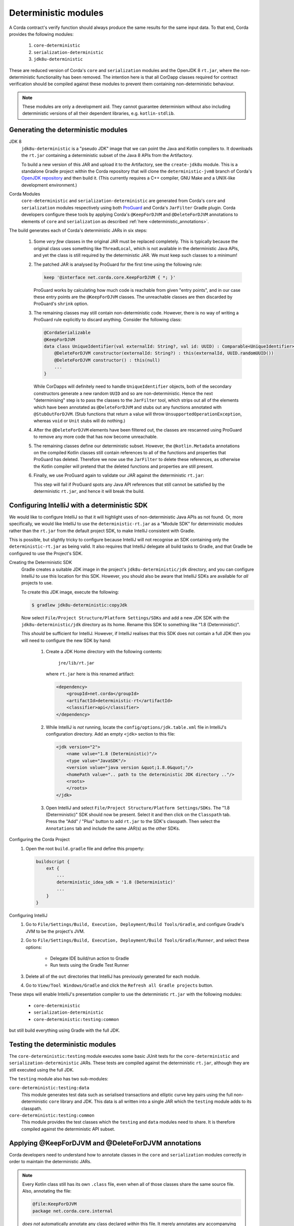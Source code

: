 .. raw:: html

    <style> .red {color:red} </style>

.. role:: red

Deterministic modules
=====================

A Corda contract's verify function should always produce the same results for the same input data. To that end,
Corda provides the following modules:
 
 #. ``core-deterministic``
 #. ``serialization-deterministic``
 #. ``jdk8u-deterministic``

These are reduced version of Corda's ``core`` and ``serialization`` modules and the OpenJDK 8 ``rt.jar``, where the
non-deterministic functionality has been removed. The intention here is that all CorDapp classes required for
contract verification should be compiled against these modules to prevent them containing non-deterministic behaviour.

.. note:: These modules are only a development aid. They cannot guarantee determinism without also including
          deterministic versions of all their dependent libraries, e.g. ``kotlin-stdlib``.

Generating the deterministic modules
------------------------------------

JDK 8
  ``jdk8u-deterministic`` is a "pseudo JDK" image that we can point the Java and Kotlin compilers to. It downloads the
  ``rt.jar`` containing a deterministic subset of the Java 8 APIs from the Artifactory.

  To build a new version of this JAR and upload it to the Artifactory, see the ``create-jdk8u`` module. This is a
  standalone Gradle project within the Corda repository that will clone the ``deterministic-jvm8`` branch of Corda's
  `OpenJDK repository <https://github.com/corda/openjdk>`_ and then build it. (This currently requires a C++ compiler,
  GNU Make and a UNIX-like development environment.)

Corda Modules
  ``core-deterministic`` and ``serialization-deterministic`` are generated from Corda's ``core`` and ``serialization``
  modules respectively using both `ProGuard <https://www.guardsquare.com/en/proguard>`_ and Corda's ``JarFilter`` Gradle
  plugin. Corda developers configure these tools by applying Corda's ``@KeepForDJVM`` and ``@DeleteForDJVM``
  annotations to elements of ``core`` and ``serialization`` as described :ref:`here <deterministic_annotations>`.

The build generates each of Corda's deterministic JARs in six steps:

 #. Some *very few* classes in the original JAR must be replaced completely. This is typically because the original
    class uses something like ``ThreadLocal``, which is not available in the deterministic Java APIs, and yet the
    class is still required by the deterministic JAR. We must keep such classes to a minimum!
 #. The patched JAR is analysed by ProGuard for the first time using the following rule:

    .. sourcecode:: groovy

        keep '@interface net.corda.core.KeepForDJVM { *; }'

    ..

    ProGuard works by calculating how much code is reachable from given "entry points", and in our case these entry
    points are the ``@KeepForDJVM`` classes. The unreachable classes are then discarded by ProGuard's ``shrink``
    option.
 #. The remaining classes may still contain non-deterministic code. However, there is no way of writing a ProGuard rule
    explicitly to discard anything. Consider the following class:

    .. sourcecode:: kotlin

        @CordaSerializable
        @KeepForDJVM
        data class UniqueIdentifier(val externalId: String?, val id: UUID) : Comparable<UniqueIdentifier> {
            @DeleteForDJVM constructor(externalId: String?) : this(externalId, UUID.randomUUID())
            @DeleteForDJVM constructor() : this(null)
            ...
        }

    ..

    While CorDapps will definitely need to handle ``UniqueIdentifier`` objects, both of the secondary constructors
    generate a new random ``UUID`` and so are non-deterministic. Hence the next "determinising" step is to pass the
    classes to the ``JarFilter`` tool, which strips out all of the elements which have been annotated as
    ``@DeleteForDJVM`` and stubs out any functions annotated with ``@StubOutForDJVM``. (Stub functions that
    return a value will throw ``UnsupportedOperationException``, whereas ``void`` or ``Unit`` stubs will do nothing.)
 #. After the ``@DeleteForDJVM`` elements have been filtered out, the classes are rescanned using ProGuard to remove
    any more code that has now become unreachable.
 #. The remaining classes define our deterministic subset. However, the ``@kotlin.Metadata`` annotations on the compiled
    Kotlin classes still contain references to all of the functions and properties that ProGuard has deleted. Therefore
    we now use the ``JarFilter`` to delete these references, as otherwise the Kotlin compiler will pretend that the
    deleted functions and properties are still present.
 #. Finally, we use ProGuard again to validate our JAR against the deterministic ``rt.jar``:

    .. literalinclude:: ../../core-deterministic/build.gradle
       :language: groovy
       :start-after: DOCSTART 01
       :end-before: DOCEND 01
    ..

    This step will fail if ProGuard spots any Java API references that still cannot be satisfied by the deterministic
    ``rt.jar``, and hence it will break the build.

Configuring IntelliJ with a deterministic SDK
---------------------------------------------

We would like to configure IntelliJ so that it will highlight uses of non-deterministic Java APIs as :red:`not found`.
Or, more specifically, we would like IntelliJ to use the ``deterministic-rt.jar`` as a "Module SDK" for deterministic
modules rather than the ``rt.jar`` from the default project SDK, to make IntelliJ consistent with Gradle.

This is possible, but slightly tricky to configure because IntelliJ will not recognise an SDK containing only the
``deterministic-rt.jar`` as being valid. It also requires that IntelliJ delegate all build tasks to Gradle, and that
Gradle be configured to use the Project's SDK.

Creating the Deterministic SDK
    Gradle creates a suitable JDK image in the project's ``jdk8u-deterministic/jdk`` directory, and you can
    configure IntelliJ to use this location for this SDK. However, you should also be aware that IntelliJ SDKs
    are available for *all* projects to use.

    To create this JDK image, execute the following:

    .. code-block:: bash

        $ gradlew jdk8u-deterministic:copyJdk

    ..

    Now select ``File/Project Structure/Platform Settings/SDKs`` and add a new JDK SDK with the
    ``jdk8u-deterministic/jdk`` directory as its home. Rename this SDK to something like "1.8 (Deterministic)".

    This *should* be sufficient for IntelliJ. However, if IntelliJ realises that this SDK does not contain a
    full JDK then you will need to configure the new SDK by hand:

        #. Create a JDK Home directory with the following contents:

            ``jre/lib/rt.jar``

           where ``rt.jar`` here is this renamed artifact:

           .. code-block:: xml

               <dependency>
                   <groupId>net.corda</groupId>
                   <artifactId>deterministic-rt</artifactId>
                   <classifier>api</classifier>
               </dependency>

           ..

        #. While IntelliJ is *not* running, locate the ``config/options/jdk.table.xml`` file in IntelliJ's configuration
           directory. Add an empty ``<jdk>`` section to this file:

           .. code-block:: xml

               <jdk version="2">
                   <name value="1.8 (Deterministic)"/>
                   <type value="JavaSDK"/>
                   <version value="java version &quot;1.8.0&quot;"/>
                   <homePath value=".. path to the deterministic JDK directory .."/>
                   <roots>
                   </roots>
               </jdk>

           ..

        #. Open IntelliJ and select ``File/Project Structure/Platform Settings/SDKs``. The "1.8 (Deterministic)" SDK
           should now be present. Select it and then click on the ``Classpath`` tab. Press the "Add" / "Plus" button to
           add ``rt.jar`` to the SDK's classpath. Then select the ``Annotations`` tab and include the same JAR(s) as
           the other SDKs.

Configuring the Corda Project
    #. Open the root ``build.gradle`` file and define this property:

       .. code-block:: gradle

           buildscript {
               ext {
                   ...
                   deterministic_idea_sdk = '1.8 (Deterministic)'
                   ...
               }
           }

       ..

Configuring IntelliJ
    #. Go to ``File/Settings/Build, Execution, Deployment/Build Tools/Gradle``, and configure Gradle's JVM to be the
       project's JVM.

    #. Go to ``File/Settings/Build, Execution, Deployment/Build Tools/Gradle/Runner``, and select these options:

        - Delegate IDE build/run action to Gradle
        - Run tests using the Gradle Test Runner

    #. Delete all of the ``out`` directories that IntelliJ has previously generated for each module.

    #. Go to ``View/Tool Windows/Gradle`` and click the ``Refresh all Gradle projects`` button.

These steps will enable IntelliJ's presentation compiler to use the deterministic ``rt.jar`` with the following modules:

    - ``core-deterministic``
    - ``serialization-deterministic``
    - ``core-deterministic:testing:common``

but still build everything using Gradle with the full JDK.

Testing the deterministic modules
---------------------------------

The ``core-deterministic:testing`` module executes some basic JUnit tests for the ``core-deterministic`` and
``serialization-deterministic`` JARs. These tests are compiled against the deterministic ``rt.jar``, although
they are still executed using the full JDK.

The ``testing`` module also has two sub-modules:

``core-deterministic:testing:data``
    This module generates test data such as serialised transactions and elliptic curve key pairs using the full
    non-deterministic ``core`` library and JDK. This data is all written into a single JAR which the ``testing``
    module adds to its classpath.

``core-deterministic:testing:common``
    This module provides the test classes which the ``testing`` and ``data`` modules need to share. It is therefore
    compiled against the deterministic API subset.


.. _deterministic_annotations:

Applying @KeepForDJVM and @DeleteForDJVM annotations
----------------------------------------------------

Corda developers need to understand how to annotate classes in the ``core`` and ``serialization`` modules correctly
in order to maintain the deterministic JARs.

.. note:: Every Kotlin class still has its own ``.class`` file, even when all of those classes share the same
          source file. Also, annotating the file:

          .. sourcecode:: kotlin

              @file:KeepForDJVM
              package net.corda.core.internal

          ..

          *does not* automatically annotate any class declared *within* this file. It merely annotates any
          accompanying Kotlin ``xxxKt`` class.

For more information about how ``JarFilter`` is processing the byte-code inside ``core`` and ``serialization``,
use Gradle's ``--info`` or ``--debug`` command-line options.

Deterministic Classes
    Classes that *must* be included in the deterministic JAR should be annotated as ``@KeepForDJVM``.

    .. literalinclude:: ../../core/src/main/kotlin/net/corda/core/KeepForDJVM.kt
       :language: kotlin
       :start-after: DOCSTART 01
       :end-before: DOCEND 01
    ..

    To preserve any Kotlin functions, properties or type aliases that have been declared outside of a ``class``,
    you should annotate the source file's ``package`` declaration instead:

    .. sourcecode:: kotlin

        @file:JvmName("InternalUtils")
        @file:KeepForDJVM
        package net.corda.core.internal

        infix fun Temporal.until(endExclusive: Temporal): Duration = Duration.between(this, endExclusive)

    ..

Non-Deterministic Elements
    Elements that *must* be deleted from classes in the deterministic JAR should be annotated as ``@DeleteForDJVM``.

    .. literalinclude:: ../../core/src/main/kotlin/net/corda/core/DeleteForDJVM.kt
        :language: kotlin
        :start-after: DOCSTART 01
        :end-before: DOCEND 01
    ..

    You must also ensure that a deterministic class's primary constructor does not reference any classes that are
    not available in the deterministic ``rt.jar``, nor have any non-deterministic default parameter values such as
    ``UUID.randomUUID()``. The biggest risk here would be that ``JarFilter`` would delete the primary constructor
    and that the class could no longer be instantiated, although ``JarFilter`` will print a warning in this case.
    However, it is also likely that the "determinised" class would have a different serialisation signature than
    its non-deterministic version and so become unserialisable on the deterministic JVM.

    Be aware that package-scoped Kotlin properties are all initialised within a common ``<clinit>`` block inside
    their host ``.class`` file. This means that when ``JarFilter`` deletes these properties, it cannot also remove
    their initialisation code. For example:

    .. sourcecode:: kotlin

        package net.corda.core

        @DeleteForDJVM
        val map: MutableMap<String, String> = ConcurrentHashMap()

    ..

    In this case, ``JarFilter`` would delete the ``map`` property but the ``<clinit>`` block would still create
    an instance of ``ConcurrentHashMap``. The solution here is to refactor the property into its own file and then
    annotate the file itself as ``@DeleteForDJVM`` instead.

Non-Deterministic Function Stubs
    Sometimes it is impossible to delete a function entirely. Or a function may have some non-deterministic code
    embedded inside it that cannot be removed. For these rare cases, there is the ``@StubOutForDJVM``
    annotation:

    .. literalinclude:: ../../core/src/main/kotlin/net/corda/core/StubOutForDJVM.kt
        :language: kotlin
        :start-after: DOCSTART 01
        :end-before: DOCEND 01
    ..

    This annotation instructs ``JarFilter`` to replace the function's body with either an empty body (for functions
    that return ``void`` or ``Unit``) or one that throws ``UnsupportedOperationException``. For example:

    .. sourcecode:: kotlin

        fun necessaryCode() {
            nonDeterministicOperations()
            otherOperations()
        }

        @StubOutForDJVM
        private fun nonDeterministicOperations() {
            // etc
        }

    ..
